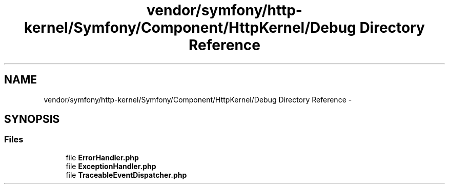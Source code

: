 .TH "vendor/symfony/http-kernel/Symfony/Component/HttpKernel/Debug Directory Reference" 3 "Tue Apr 14 2015" "Version 1.0" "VirtualSCADA" \" -*- nroff -*-
.ad l
.nh
.SH NAME
vendor/symfony/http-kernel/Symfony/Component/HttpKernel/Debug Directory Reference \- 
.SH SYNOPSIS
.br
.PP
.SS "Files"

.in +1c
.ti -1c
.RI "file \fBErrorHandler\&.php\fP"
.br
.ti -1c
.RI "file \fBExceptionHandler\&.php\fP"
.br
.ti -1c
.RI "file \fBTraceableEventDispatcher\&.php\fP"
.br
.in -1c
